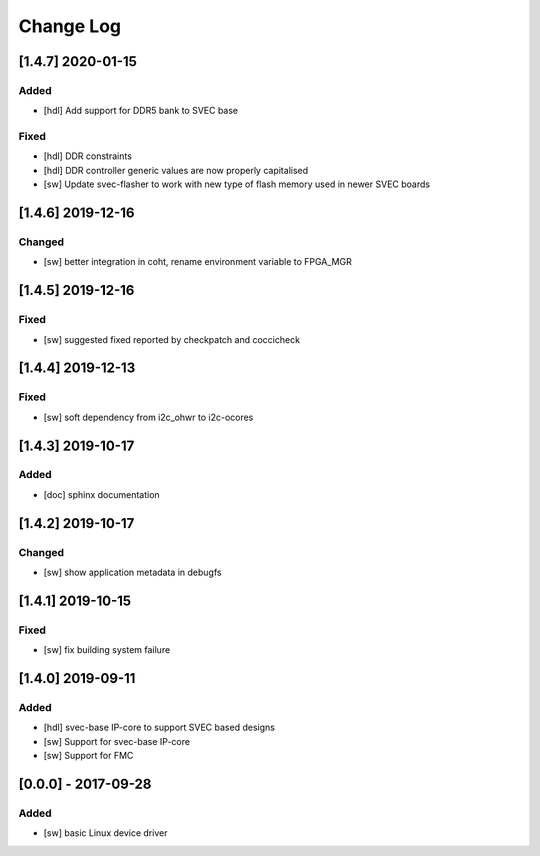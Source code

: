 ==========
Change Log
==========

[1.4.7] 2020-01-15
============
Added
-----
- [hdl] Add support for DDR5 bank to SVEC base

Fixed
-----
- [hdl] DDR constraints
- [hdl] DDR controller generic values are now properly capitalised
- [sw] Update svec-flasher to work with new type of flash memory used in newer SVEC boards

[1.4.6] 2019-12-16
==================
Changed
-----
- [sw] better integration in coht, rename environment variable to FPGA_MGR

[1.4.5] 2019-12-16
==================
Fixed
-----
- [sw] suggested fixed reported by checkpatch and coccicheck

[1.4.4] 2019-12-13
==================
Fixed
-----
- [sw] soft dependency from i2c_ohwr to i2c-ocores

[1.4.3] 2019-10-17
==================
Added
-----
- [doc] sphinx documentation

[1.4.2] 2019-10-17
==================
Changed
-----
- [sw] show application metadata in debugfs

[1.4.1] 2019-10-15
==================
Fixed
-----
- [sw] fix building system failure

[1.4.0] 2019-09-11
==================
Added
-----
- [hdl] svec-base IP-core to support SVEC based designs
- [sw] Support for svec-base IP-core
- [sw] Support for FMC

[0.0.0] - 2017-09-28
====================
Added
-----
- [sw] basic Linux device driver

